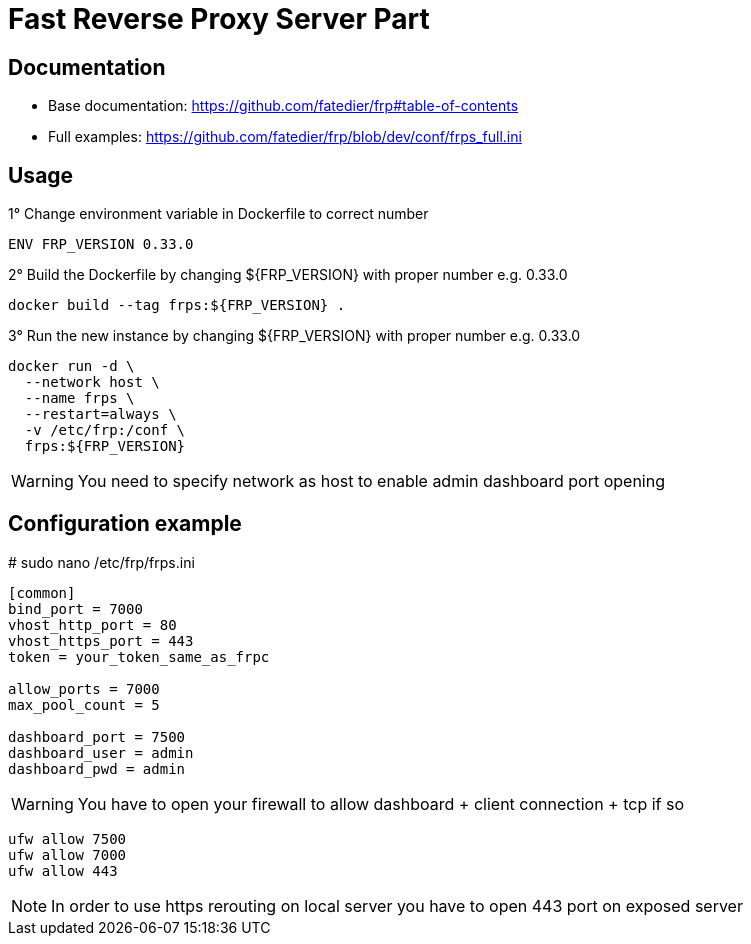 = Fast Reverse Proxy Server Part
ifdef::env-github[]
:tip-caption: :bulb:
:note-caption: :information_source:
:important-caption: :heavy_exclamation_mark:
:caution-caption: :fire:
:warning-caption: :warning:
endif::[]

== Documentation

* Base documentation: https://github.com/fatedier/frp#table-of-contents
* Full examples: https://github.com/fatedier/frp/blob/dev/conf/frps_full.ini

== Usage

.1° Change environment variable in Dockerfile to correct number
[source]
--
ENV FRP_VERSION 0.33.0
--

.2° Build the Dockerfile by changing ${FRP_VERSION} with proper number e.g. 0.33.0
[source]
--
docker build --tag frps:${FRP_VERSION} .
--

.3° Run the new instance by changing ${FRP_VERSION} with proper number e.g. 0.33.0
[source]
--
docker run -d \
  --network host \
  --name frps \
  --restart=always \
  -v /etc/frp:/conf \
  frps:${FRP_VERSION}
--

WARNING: You need to specify network as host to enable admin dashboard port opening

== Configuration example

.# sudo nano /etc/frp/frps.ini
[source]
--
[common]
bind_port = 7000
vhost_http_port = 80
vhost_https_port = 443
token = your_token_same_as_frpc

allow_ports = 7000
max_pool_count = 5

dashboard_port = 7500
dashboard_user = admin
dashboard_pwd = admin
--

WARNING: You have to open your firewall to allow dashboard + client connection + tcp if so

[source]
--
ufw allow 7500
ufw allow 7000
ufw allow 443
--

NOTE: In order to use https rerouting on local server you have to open 443 port on exposed server
